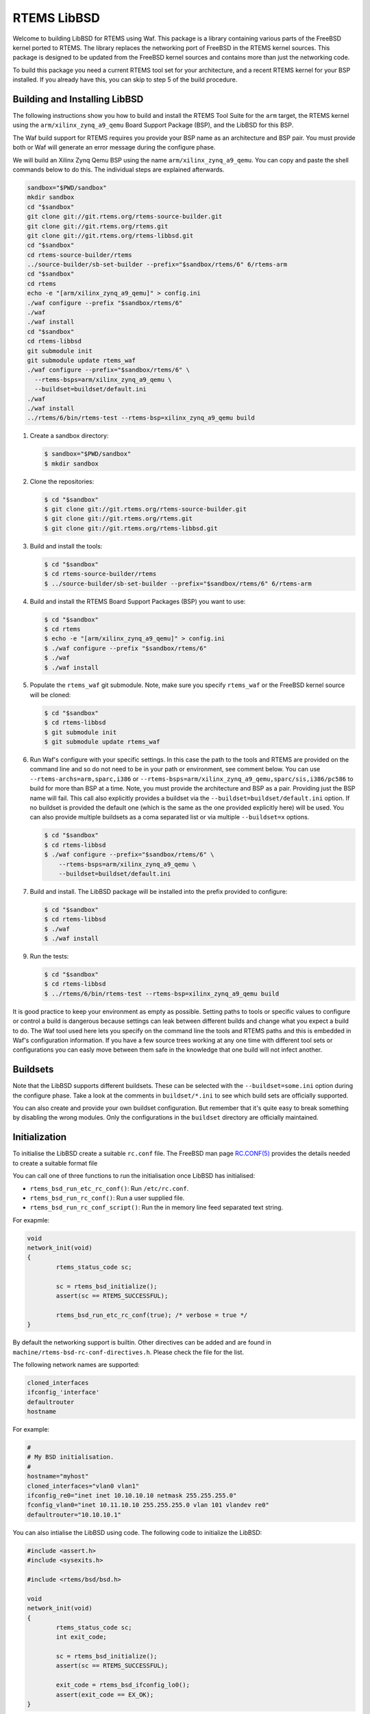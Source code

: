 RTEMS LibBSD
************

Welcome to building LibBSD for RTEMS using Waf. This package is a library
containing various parts of the FreeBSD kernel ported to RTEMS. The library
replaces the networking port of FreeBSD in the RTEMS kernel sources. This
package is designed to be updated from the FreeBSD kernel sources and contains
more than just the networking code.

To build this package you need a current RTEMS tool set for your architecture,
and a recent RTEMS kernel for your BSP installed. If you already have this, you
can skip to step 5 of the build procedure.

Building and Installing LibBSD
==============================

The following instructions show you how to build and install the RTEMS Tool
Suite for the ``arm`` target, the RTEMS kernel using the
``arm/xilinx_zynq_a9_qemu`` Board Support Package (BSP), and the LibBSD for this
BSP.

The Waf build support for RTEMS requires you provide your BSP name as an
architecture and BSP pair. You must provide both or Waf will generate an error
message during the configure phase.

We will build an Xilinx Zynq Qemu BSP using the name
``arm/xilinx_zynq_a9_qemu``.  You can copy and paste the shell commands below to
do this.  The individual steps are explained afterwards.

.. code-block:: none

    sandbox="$PWD/sandbox"
    mkdir sandbox
    cd "$sandbox"
    git clone git://git.rtems.org/rtems-source-builder.git
    git clone git://git.rtems.org/rtems.git
    git clone git://git.rtems.org/rtems-libbsd.git
    cd "$sandbox"
    cd rtems-source-builder/rtems
    ../source-builder/sb-set-builder --prefix="$sandbox/rtems/6" 6/rtems-arm
    cd "$sandbox"
    cd rtems
    echo -e "[arm/xilinx_zynq_a9_qemu]" > config.ini
    ./waf configure --prefix "$sandbox/rtems/6"
    ./waf
    ./waf install
    cd "$sandbox"
    cd rtems-libbsd
    git submodule init
    git submodule update rtems_waf
    ./waf configure --prefix="$sandbox/rtems/6" \
      --rtems-bsps=arm/xilinx_zynq_a9_qemu \
      --buildset=buildset/default.ini
    ./waf
    ./waf install
    ../rtems/6/bin/rtems-test --rtems-bsp=xilinx_zynq_a9_qemu build

1. Create a sandbox directory:

   .. code-block:: none

       $ sandbox="$PWD/sandbox"
       $ mkdir sandbox

2. Clone the repositories:

   .. code-block:: none

       $ cd "$sandbox"
       $ git clone git://git.rtems.org/rtems-source-builder.git
       $ git clone git://git.rtems.org/rtems.git
       $ git clone git://git.rtems.org/rtems-libbsd.git

3. Build and install the tools:

   .. code-block:: none

       $ cd "$sandbox"
       $ cd rtems-source-builder/rtems
       $ ../source-builder/sb-set-builder --prefix="$sandbox/rtems/6" 6/rtems-arm

4. Build and install the RTEMS Board Support Packages (BSP) you want to use:

   .. code-block:: none

       $ cd "$sandbox"
       $ cd rtems
       $ echo -e "[arm/xilinx_zynq_a9_qemu]" > config.ini
       $ ./waf configure --prefix "$sandbox/rtems/6"
       $ ./waf
       $ ./waf install

5. Populate the ``rtems_waf`` git submodule.  Note, make sure you specify
   ``rtems_waf`` or the FreeBSD kernel source will be cloned:

   .. code-block:: none

       $ cd "$sandbox"
       $ cd rtems-libbsd
       $ git submodule init
       $ git submodule update rtems_waf

6. Run Waf's configure with your specific settings. In this case the path to
   the tools and RTEMS are provided on the command line and so do not need to
   be in your path or environment, see comment below.  You can use
   ``--rtems-archs=arm,sparc,i386`` or
   ``--rtems-bsps=arm/xilinx_zynq_a9_qemu,sparc/sis,i386/pc586`` to build for
   more than BSP at a time.  Note, you must provide the architecture and BSP as
   a pair. Providing just the BSP name will fail. This call also explicitly
   provides a buildset via the ``--buildset=buildset/default.ini`` option. If no
   buildset is provided the default one (which is the same as the one provided
   explicitly here) will be used. You can also provide multiple buildsets as a
   coma separated list or via multiple ``--buildset=x`` options.

   .. code-block:: none

       $ cd "$sandbox"
       $ cd rtems-libbsd
       $ ./waf configure --prefix="$sandbox/rtems/6" \
           --rtems-bsps=arm/xilinx_zynq_a9_qemu \
           --buildset=buildset/default.ini

7. Build and install.  The LibBSD package will be installed into the prefix
   provided to configure:

   .. code-block:: none

       $ cd "$sandbox"
       $ cd rtems-libbsd
       $ ./waf
       $ ./waf install

9. Run the tests:

   .. code-block:: none

       $ cd "$sandbox"
       $ cd rtems-libbsd
       $ ../rtems/6/bin/rtems-test --rtems-bsp=xilinx_zynq_a9_qemu build

It is good practice to keep your environment as empty as possible. Setting
paths to tools or specific values to configure or control a build is dangerous
because settings can leak between different builds and change what you expect a
build to do. The Waf tool used here lets you specify on the command line the
tools and RTEMS paths and this is embedded in Waf's configuration information.
If you have a few source trees working at any one time with different tool sets
or configurations you can easly move between them safe in the knowledge that
one build will not infect another.

Buildsets
=========

Note that the LibBSD supports different buildsets.  These can be selected with
the ``--buildset=some.ini`` option during the configure phase.  Take a look at
the comments in ``buildset/*.ini`` to see which build sets are officially
supported.

You can also create and provide your own buildset configuration. But remember
that it's quite easy to break something by disabling the wrong modules.  Only
the configurations in the ``buildset`` directory are officially maintained.

Initialization
==============

To initialise the LibBSD create a suitable ``rc.conf`` file. The FreeBSD man
page `RC.CONF(5) <https://www.freebsd.org/cgi/man.cgi?rc.conf>`_ provides the
details needed to create a suitable format file

You can call one of three functions to run the initialisation once LibBSD has
initialised:

* ``rtems_bsd_run_etc_rc_conf()``: Run ``/etc/rc.conf``.
* ``rtems_bsd_run_rc_conf()``: Run a user supplied file.
* ``rtems_bsd_run_rc_conf_script()``: Run the in memory line feed separated text string.

For exapmle:

.. code-block:: c

    void
    network_init(void)
    {
            rtems_status_code sc;

            sc = rtems_bsd_initialize();
            assert(sc == RTEMS_SUCCESSFUL);

            rtems_bsd_run_etc_rc_conf(true); /* verbose = true */
    }

By default the networking support is builtin. Other directives can be added and
are found in ``machine/rtems-bsd-rc-conf-directives.h``. Please check the file
for the list.

The following network names are supported:

.. code-block:: none

    cloned_interfaces
    ifconfig_'interface'
    defaultrouter
    hostname

For example:

.. code-block:: none

    #
    # My BSD initialisation.
    #
    hostname="myhost"
    cloned_interfaces="vlan0 vlan1"
    ifconfig_re0="inet inet 10.10.10.10 netmask 255.255.255.0"
    fconfig_vlan0="inet 10.11.10.10 255.255.255.0 vlan 101 vlandev re0"
    defaultrouter="10.10.10.1"

You can also intialise the LibBSD using code. The following code to
initialize the LibBSD:

.. code-block:: c

    #include <assert.h>
    #include <sysexits.h>

    #include <rtems/bsd/bsd.h>

    void
    network_init(void)
    {
            rtems_status_code sc;
            int exit_code;

            sc = rtems_bsd_initialize();
            assert(sc == RTEMS_SUCCESSFUL);

            exit_code = rtems_bsd_ifconfig_lo0();
            assert(exit_code == EX_OK);
    }

This performs the basic network stack initialization with a loopback interface.
Further initialization must be done using the standard FreeBSD network
configuration commands
`IFCONFIG(8) <http://www.freebsd.org/cgi/man.cgi?query=ifconfig&sektion=8>`_
using ``rtems_bsd_command_ifconfig()`` and
`ROUTE(8) <http://www.freebsd.org/cgi/man.cgi?query=route&sektion=8>`_
using ``rtems_bsd_command_route()``.  For an example, please have a look at
`default-network-init.h <testsuite/include/rtems/bsd/test/default-network-init.h>`_.

Task Priorities and Stack Size
==============================

The default task priority is 96 for the interrupt server task (name "IRQS"), 98
for the timer server task (name "TIME") and 100 for all other tasks.  The
application may provide their own implementation of the
``rtems_bsd_get_task_priority()`` function if different values are desired (for
example in the translation unit which calls ``rtems_bsd_initialize()``).

The task stack size is determined by the ``rtems_bsd_get_task_stack_size()``
function which may be provided by the application in case the default is not
appropriate.

Size for Allocator Domains
==========================

The size for an allocator domain can be specified via the
``rtems_bsd_get_allocator_domain_size()`` function.  The application may provide
their own implementation of the ``rtems_bsd_get_allocator_domain_size()``
function (for example in the module which calls ``rtems_bsd_initialize()``) if
different values are desired.  The default size is 8MiB for all domains.

Redirecting or Disabling the Output
===================================

A lot of system messages are printed to the ``stdout`` by default. If you want to
redirect them you can overwrite the default print handler. That can even be done
before the libbsd initialization to catch all messages. An example would look
like follows:

.. code-block:: c

    int my_vprintf_handler(int level, const char *fmt, va_list ap) {
            /* Do something with the messages. */

            return number_of_printed_chars;
    }

    ...
            /* In your initialization: */
            rtems_bsd_vprintf_handler old;
            old = rtems_bsd_set_vprintf_handler(my_vprintf_handler);
    ...

As a special case, you can set the ``rtems_bsd_vprintf_handler_mute(...)``
provided by LibBSD to suppress all output.

Branches
========

master
    This branch is intended for the RTEMS master which tracks the FreeBSD
    master branch.  This branch must be used for libbsd development.  Back
    ports to the 6-freebsd-12 are allowed.

6-freebsd-12
    This branch is intended for RTEMS 6 which tracks the FreeBSD stable/12
    branch.  This branch is maintained and regular updates from FreeBSD are
    planned.  It is recommended for production systems.

5-freebsd-12
    This branch belongs to the RTEMS 5 release. It is based on FreeBSD
    stable/12 branch. It is recommended for production systems that use
    RTEMS 5.

5
   This branch belongs to the RTEMS 5 release. It is based on a FreeBSD
   development version.  This branch is unmaintained.  Use 5-freebsd-12 for
   RTEMS 5.

freebsd-9.3
    Is the branch for some RTEMS version with a FreeBSD 9.3 baseline.  This
    branch is unmaintained.  It is recommended to update to RTEMS 5 or 6.

4.11
    Is the branch for the RTEMS 4.11 release series.  This branch is
    unmaintained.  It is recommended to update to RTEMS 5 or 6.

Features
========

The following features are available in LibBSD.  Some features need device
driver support for a particular target platform.

* `BPF(4) <http://www.freebsd.org/cgi/man.cgi?query=bpf&sektion=4>`_: Berkeley Packet Filter
* `DHCPCD(8) <http://roy.marples.name/projects/dhcpcd/index>`_: DHCP client
* `dns_sd.h <mDNSResponder/mDNSShared/dns_sd.h>`_: DNS Service Discovery
* `GETHOSTBYNAME(3) <http://www.freebsd.org/cgi/man.cgi?query=gethostbyname&sektion=3>`_: Get network host entry
* `IF_BRIDGE(4) <http://www.freebsd.org/cgi/man.cgi?query=if_bridge&sektion=4>`_: Network bridge device
* `INET(4) <http://www.freebsd.org/cgi/man.cgi?query=inet&sektion=4>`_: Internet protocol family
* `INET6(4) <http://www.freebsd.org/cgi/man.cgi?query=inet6&sektion=4>`_: Internet protocol version 6 family
* `IPSEC(4) <http://www.freebsd.org/cgi/man.cgi?query=ipsec&sektion=4>`_: Internet Protocol Security protocol
* `KQUEUE(2) <http://www.freebsd.org/cgi/man.cgi?query=kqueue&sektion=2>`_: Kernel event notification mechanism
* `LAGG(4) <http://www.freebsd.org/cgi/man.cgi?query=lagg&sektion=4>`_: Link aggregation and link failover interface
* `mDNSEmbeddedAPI.h <mDNSResponder/mDNSCore/mDNSEmbeddedAPI.h>`_: Multi-Cast DNS
* `MMC(4) <http://www.freebsd.org/cgi/man.cgi?query=mmc&sektion=4>`_: MultiMediaCard and SD Card bus driver
* `NET80211(4) <http://www.freebsd.org/cgi/man.cgi?query=net80211&sektion=4>`_: Standard interface to IEEE 802.11 devices
* `NVME(4) <http://www.freebsd.org/cgi/man.cgi?query=nvme&sektion=4>`_: NVM Express core driver
* `PCI(4) <http://www.freebsd.org/cgi/man.cgi?query=pci&sektion=4>`_: Generic PCI/PCIe bus driver
* `PF(4) <http://www.freebsd.org/cgi/man.cgi?query=pf&sektion=4>`_: Packet filter
* `POLL(2) <http://www.freebsd.org/cgi/man.cgi?query=poll&sektion=2>`_: Synchronous I/O multiplexing
* `RESOLVER(3) <http://www.freebsd.org/cgi/man.cgi?query=resolver&sektion=3>`_: Resolver routines
* `ROUTE(4) <http://www.freebsd.org/cgi/man.cgi?query=route&sektion=4>`_: Kernel packet forwarding database
* `SELECT(2) <http://www.freebsd.org/cgi/man.cgi?query=select&sektion=2>`_: Synchronous I/O multiplexing
* `SOCKET(2) <http://www.freebsd.org/cgi/man.cgi?query=socket&sektion=2>`_: Create an endpoint for communication
* `SSL(7) <http://www.freebsd.org/cgi/man.cgi?query=ssl&sektion=7>`_: OpenSSL SSL/TLS library
* `SYSCTL(3) <http://www.freebsd.org/cgi/man.cgi?query=sysctl&sektion=3>`_: Get or set system information
* `TCP(4) <http://www.freebsd.org/cgi/man.cgi?query=tcp&sektion=4>`_: Internet Transmission Control Protocol
* `UDP(4) <http://www.freebsd.org/cgi/man.cgi?query=udp&sektion=4>`_: Internet User Datagram Protocol
* `UMASS(4) <http://www.freebsd.org/cgi/man.cgi?query=umass&sektion=4>`_: USB Mass Storage Devices driver
* `UNIX(4) <http://www.freebsd.org/cgi/man.cgi?query=unix&sektion=4>`_: UNIX-domain protocol family
* `USB(4) <http://www.freebsd.org/cgi/man.cgi?query=usb&sektion=4>`_: Universal Serial Bus
* `VLAN(4) <http://www.freebsd.org/cgi/man.cgi?query=vlan&sektion=4>`_: IEEE 802.1Q VLAN network interface

Commands
========

In LibBSD the following ports of FreeBSD command line tools are available.  You
can invoke the commands in the RTEMS Shell or through function calls, for
example ``rtems_bsd_command_ifconfig()``.  The functions declarations are
available through
`#include <machine/rtems-bsd-commands.h> <rtemsbsd/include/machine/rtems-bsd-commands.h>`_.

* `ARP(8) <http://www.freebsd.org/cgi/man.cgi?query=arp&sektion=8>`_: Address resolution display and control
* `HOSTNAME(1) <http://www.freebsd.org/cgi/man.cgi?query=hostname&sektion=1>`_: Set or print name of current host system
* `IFCONFIG(8) <http://www.freebsd.org/cgi/man.cgi?query=ifconfig&sektion=8>`_: Configure network interface parameters
* `IFMCSTAT(8) <http://www.freebsd.org/cgi/man.cgi?query=ifmcstat&sektion=8>`_: Dump multicast group management statistics per interface
* `NETSTAT(1) <http://www.freebsd.org/cgi/man.cgi?query=netstat&sektion=1>`_: Show network status
* `NVMECONTROL(8) <http://www.freebsd.org/cgi/man.cgi?query=nvmecontrol&sektion=8>`_: NVM Express control utility
* `OPENSSL(1) <http://www.freebsd.org/cgi/man.cgi?query=openssl&sektion=1>`_: OpenSSL command line tool
* `PFCTL(8) <http://www.freebsd.org/cgi/man.cgi?query=pfctl&sektion=8>`_: Control the packet filter (PF) device
* `PING6(8) <http://www.freebsd.org/cgi/man.cgi?query=ping6&sektion=8>`_: Send ICMPv6 ECHO_REQUEST packets to network hosts
* `PING(8) <http://www.freebsd.org/cgi/man.cgi?query=ping&sektion=8>`_: Send ICMP ECHO_REQUEST packets to network hosts
* `RACOON(8) <http://www.freebsd.org/cgi/man.cgi?query=racoon&sektion=8>`_: IKE (ISAKMP/Oakley) key management daemon
* `ROUTE(8) <http://www.freebsd.org/cgi/man.cgi?query=route&sektion=8>`_: Manually manipulate the routing tables
* `SETKEY(8) <http://www.freebsd.org/cgi/man.cgi?query=setkey&sektion=8>`_: Manually manipulate the IPsec SA/SP database
* `STTY(1) <http://www.freebsd.org/cgi/man.cgi?query=stty&sektion=1>`_: Set the options for a terminal device interface
* `SYSCTL(8) <http://www.freebsd.org/cgi/man.cgi?query=sysctl&sektion=8>`_: Get or set kernel state
* `TCPDUMP(1) <http://www.freebsd.org/cgi/man.cgi?query=tcpdump&sektion=1>`_: Dump traffic on a network
* `VMSTAT(8) <http://www.freebsd.org/cgi/man.cgi?query=vmstat&sektion=8>`_: Report virtual memory statistics
* `WPA_SUPPLICANT(8) <http://www.freebsd.org/cgi/man.cgi?query=wpa_supplicant&sektion=8>`_: WPA/802.11i Supplicant for wireless network devices

Command specific notes are listed below.

HOSTNAME(1)
    In addition to the standard options the RTEMS version of the HOSTNAME(1)
    command supports the -m flag to set/get the multicast hostname of the mDNS
    resolver instance.  See also ``rtems_mdns_sethostname()`` and
    ``rtems_mdns_gethostname()``.

Packet Filter (PF, Firewall)
============================

It is possible to use PF as a firewall. See the
`FreeBSD Handbook <https://docs.freebsd.org/en/books/handbook/firewalls/#firewalls-pf>`_
for details on the range of functions and for how to configure the firewall.

Configuration
-------------

The following is necessary to use PF on RTEMS:

* You have to provide a ``/etc/pf.os`` file. The firewall can use it for passive
  OS fingerprinting. If you don't want to use this feature, the file may contain
  nothing except a line of comment (for example "# empty").

* If some filters use protocol names (like ``tcp`` or ``udp``) you have to provide a
  ``/etc/protocols`` file.

* If some filters use service names (like ``http`` or ``https``) you have to provide a
  ``/etc/services`` file.

* Create a rule file (normally ``/etc/pf.conf``). See the FreeBSD manual for the
  syntax.

* Load the rule file using the
  `pfctl <http://www.freebsd.org/cgi/man.cgi?query=pfctl&sektion=8>`_
  command and enable PF. Please note that the pfctl command needs a lot of
  stack. You should use at least RTEMS_MINIMUM_STACK_SIZE + 8192 Bytes of
  stack. An example initialisation can look like follows:

  .. code-block:: c

      int exit_code;
      char *argv[] = {
              "pfctl",
              "-f",
              "/etc/pf.conf",
              "-e",
              NULL
      };

      exit_code = rtems_bsd_command_pfctl(ARGC(argv), argv);
      assert(exit_code == EXIT_SUCCSESS);

Known Restrictions
------------------

Currently, PF on RTEMS always uses the configuration for memory restricted
systems (on FreeBSD that means systems with less than 100 MB RAM). This is
fixed in ``pfctl_init_options()``.

Wireless Network (WLAN)
=======================

The LibBSD provides a basic support for WLAN. Note that currently this support
is still in an early state. The WLAN support is _not_ enabled in the default
buildset. You have to configure LibBSD with the
``--buildset=buildset/everything.ini`` to enable that feature.

Configuration
-------------

The following gives a rough overview over the necessary steps to connect to an
encrypted network with an RTL8188EU based WiFi dongle:

* Reference all necessary module for your BSP. For some BSPs this is already
  done in the ``nexus-devices.h``:

  .. code-block:: none

      SYSINIT_MODULE_REFERENCE(wlan_ratectl_none);
      SYSINIT_MODULE_REFERENCE(wlan_sta);
      SYSINIT_MODULE_REFERENCE(wlan_amrr);
      SYSINIT_MODULE_REFERENCE(wlan_wep);
      SYSINIT_MODULE_REFERENCE(wlan_tkip);
      SYSINIT_MODULE_REFERENCE(wlan_ccmp);
      SYSINIT_DRIVER_REFERENCE(rtwn_usb, uhub);

* Create your wlan device using ifconfig:

  .. code-block:: none

      ifconfig wlan0 create wlandev rtwn0 up

* Start a ``wpa_supplicant`` instance for that device:

  .. code-block:: none

      wpa_supplicant_fork -Dbsd -iwlan0 -c/media/mmcsd-0-0/wpa_supplicant.conf

Note that the wpa_supplicant will only be active till the device goes down. A
workaround is to just restart it every time it exits.

Known Restrictions
------------------

* The network interface (e.g. wlan0) is currently not automatically created. It
  would be nice, if some service would create it as soon as for example a USB
  device is connected. In FreeBSD the names are assigned via rc.conf with lines
  like ``wlans_rtwn0="wlan0"``.

* ``wpa_supplicant`` hast to be started after the device is created. It has to be
  restarted every time the connection goes down. Instead of this behaviour,
  there should be some service that starts and restarts ``wpa_supplicant``
  automatically if a interface is ready. Probably the dhcpcd hooks could be used
  for that.

* The current ``wpa_supplicant`` implementation is protected with a lock so it can't
  be started more than one time. If multiple interface should be used, all have
  to be handled by that single instance. That makes it hard to add interfaces
  dynamically. ``wpa_supplicant`` should be reviewed thoroughly whether multiple
  instances could be started in parallel.

* The control interface of ``wpa_supplicant`` most likely doesn't work. The wpa_cli
  application is not ported.

IPSec
=====

The IPSec support is optional in LibBSD. It is disabled in the default build
set. Please make sure to use a build set with ``netipsec = on``.

Configuration
-------------

To use IPSec the following configuration is necessary:

.. code-block:: none

    SYSINIT_MODULE_REFERENCE(if_gif);
    SYSINIT_MODULE_REFERENCE(cryptodev);
    RTEMS_BSD_RC_CONF_SYSINT(rc_conf_ipsec)
    RTEMS_BSD_DEFINE_NEXUS_DEVICE(cryptosoft, 0, 0, NULL);

Alternatively, you can use the ``RTEMS_BSD_CONFIG_IPSEC`` which also includes the
rc.conf support for ipsec. It's still necessary to include a crypto device in
your config (``cryptosoft`` in the above sample).

The necessary initialization steps for a IPSec connection are similar to the
steps on a FreeBSD-System. The example assumes the following setup:

- RTEMS external IP: 192.168.10.1/24
- RTEMS internal IP: 10.10.1.1/24
- remote external IP: 192.168.10.10/24
- remote internal IP: 172.24.0.1/24
- shared key: "mysecretkey"

With this the following steps are necessary:

* Create a gif0 device:

  .. code-block:: none

      ifconfig gif0 create

* Configure the gif0 device:

  .. code-block:: none

      ifconfig gif0 10.10.1.1 172.24.0.1
      ifconfig gif0 tunnel 192.168.10.1 192.168.10.10

* Add a route to the remote net via the remote IP:

  .. code-block:: none

      route add 172.24.0.0/24 172.24.0.1

* Create a correct rule set in ``/etc/setkey.conf``:

  .. code-block:: none

      flush;
      spdflush;
      spdadd  10.10.1.0/24 172.24.0.0/24 any -P out ipsec esp/tunnel/192.168.10.1-192.168.10.10/use;
      spdadd 172.24.0.0/24  10.10.1.0/24 any -P in  ipsec esp/tunnel/192.168.10.10-192.168.10.1/use;

* Call ``setkey``:

  .. code-block:: none

      setkey -f /etc/setkey.conf

* Create a correct configuration in ``/etc/racoon.conf``:

  .. code-block:: none

      path    pre_shared_key "/etc/racoon_psk.txt";
      log     info;

      padding # options are not to be changed
      {
              maximum_length                  20;
              randomize                       off;
              strict_check                    off;
              exclusive_tail                  off;
      }

      listen  # address [port] that racoon will listen on
      {
              isakmp                          192.168.10.1[500];
      }

      remote 192.168.10.10 [500]
      {
              exchange_mode                   main;
              my_identifier                   address 192.168.10.1;
              peers_identifier                address 192.168.10.10;
              proposal_check                  obey;
              proposal {
                      encryption_algorithm    3des;
                      hash_algorithm          md5;
                      authentication_method   pre_shared_key;
                      lifetime                time 3600 sec;
                      dh_group                2;
              }
      }

      sainfo (address 10.10.1.0/24 any address 172.24.0.0/24 any)
      {
              pfs_group                       2;
              lifetime                        time 28800 sec;
              encryption_algorithm            3des;
              authentication_algorithm        hmac_md5;
              compression_algorithm           deflate;
      }

* Create a correct configuration in ``/etc/racoon_psk.txt``:

  .. code-block:: none

     192.168.10.10   mysecretkey

* Start a ike-daemon (racoon):

  .. code-block:: none

      racoon -F -f /etc/racoon.conf
----

All commands can be called via the respective API functions. For racoon there is
a ``rtems_bsd_racoon_daemon()`` function that forks of racoon as a task.

Alternatively, IPSec can also be configured via rc.conf entries:

.. code-block:: none

      cloned_interfaces="gif0"
      ifconfig_gif0="10.10.1.1 172.24.0.1 tunnel 192.168.10.1 192.168.10.10"
      ike_enable="YES"
      ike_program="racoon"
      ike_flags="-F -f /etc/racoon.conf"
      ike_priority="250"

      ipsec_enable="YES"
      ipsec_file="/etc/setkey.conf"

ATTENTION: It is possible that the first packets slip through the tunnel without
encryption (true for FreeBSD as well as RTEMS). You might want to set up a
firewall rule to prevent that.

Updating RTEMS Waf Support
==========================

If you have a working libbsd repository and new changes to the ``rtems_waf``
submodule has been made, you will need update. A ``git status`` will indicate
there are new commits with:

.. code-block:: none

    $ git status
        [ snip output ]
              modified:   rtems_waf (new commits)
        [ snip output ]

To update:

.. code-block:: none

    $ git submodule update rtems_waf

Please make sure you use the exact command or you might find you are cloning
the whole of the FreeBSD source tree. If that happens simply git ^C and try
again.

FreeBSD Kernel Options
======================

You can set FreeBSD kernel options during build configuration with the
--freebsd-option=a,b,c,... configuration command option.  This is an advanced
option and should only be used if you are familiar with the internals of the
FreeBSD kernel and what these options do.  Each of the comma separated options
is converted to uppercase and passed as a compiler command line define (-D).

The options are listed in the FreeBSD
`NOTES <https://github.com/freebsd/freebsd/blob/master/sys/conf/NOTES>`_
file.

An example to turn on a verbose kernel boot, verbose sysinit and bus debugging
configure with:

.. code-block:: none

    --freebsd-options=bootverbose,verbose_sysinit,bus_debug,debug_locks,ktr,ktr_verbose

To enable kernel internal consistency checking use:

.. code-block:: none

    --freebsd-options=invariants,invariant_support

The LibBSD Waf support splits the options and converts them to uppercase and
adds them -D options on the compiler command line.  The supported options are:

bootverbose
    Verbose boot of the kernel

verbose_sysinit
    Verbose printing of all the SYSINIT calls

bus_debug
    Bus debugging support

ktr
    Kernel trace

ktr_verbose
    Verbose kernel trace

debug_locks
    FreeBSD locks debugging

invariants
    Invariants build of the kernel

invariant_support
    Support for Invariants (needed with invariants)

rtems_bsd_descrip_trace
    RTEMS BSD descriptor maping trace

rtems_bsd_syscall_trace
    RTEMS BSD system call trace

rtems_bsd_vfs_trace
    RTEMS VFS to libio trace

SMP Requirements
================

In order to support
`EPOCH(9) <https://www.freebsd.org/cgi/man.cgi?query=epoch&apropos=0&sektion=9>`_
a scheduler with thread pinning support is required.  This is the case if you
use the default scheduler configuration.  EPOCH(9) is a central synchronization
mechanism of the network stack.

Configuration for Network Tests
===============================

If you need some other IP configuration for the network tests that use a fixed
IP config you can copy ``config.inc`` to a location outside to the source tree and
adapt it. Then use the option ``--net-test-config=NET_CONFIG`` to pass the file to
Waf's configure command.

.. code-block:: none

    NET_CFG_SELF_IP = 10.0.0.2
    NET_CFG_NETMASK = 255.255.0.0
    NET_CFG_PEER_IP = 10.0.0.1
    NET_CFG_GATEWAY_IP = 10.0.0.1

Qemu and Networking
===================

You can use the Qemu simulator to run a LibBSD based application and connect it
to a virtual network on your host.

Networking with TAP Interface
-----------------------------

One option for networking with Qemu is using a TAP interface (virtual
Ethernet).  You can create a TAP interface with these commands on Linux:

.. code-block:: none

    sudo ip tuntap add qtap mode tap user $(whoami)
    sudo ip link set dev qtap up
    sudo ip addr add 169.254.1.1/16 dev qtap

You can show the interface state with the following command:

.. code-block:: none

    $ ip addr show qtap
    27: qtap: <NO-CARRIER,BROADCAST,MULTICAST,UP> mtu 1500 qdisc pfifo_fast state DOWN group default qlen 1000
        link/ether 8e:50:a2:fb:e1:3b brd ff:ff:ff:ff:ff:ff
        inet 169.254.1.1/16 scope global qtap
           valid_lft forever preferred_lft forever

You may have to assign the interface to a firewall zone.

The Qemu command line varies by board support package, here is an example for
the arm/xilinx_zynq_a9_qemu BSP:

.. code-block:: none

    qemu-system-arm -serial null -serial mon:stdio -nographic \
      -M xilinx-zynq-a9 -m 256M \
      -net nic,model=cadence_gem \
      -net tap,ifname=qtap,script=no,downscript=no \
      -kernel build/arm-rtems6-xilinx_zynq_a9_qemu-default/media01.exe

Make sure that each Qemu instance uses its own MAC address to avoid an address
conflict (or otherwise use it as a test).  After some seconds it will acquire a
IPv4 link-local address, for example:

.. code-block:: none

    info: cgem0: probing for an IPv4LL address
    debug: cgem0: checking for 169.254.159.156

You can connect to the target via telnet, for example:

.. code-block:: none

    $ telnet 169.254.159.156
    Trying 169.254.159.156...
    Connected to 169.254.159.156.
    Escape character is '^]'.

    RTEMS Shell on /dev/pty4. Use 'help' to list commands.
    TLNT [/] #

Virtual Distributed Ethernet (VDE)
----------------------------------

You can use a Virtual Distributed Ethernet (VDE) to create a network
environment that does not need to run Qemu as root or needing to drop the tap's
privileges to run Qemu.

VDE creates a software switch with a default of 32 ports which means a single
kernel tap can support 32 Qemu networking sessions.

To use VDE you need to build Qemu with VDE support. The RSB can detect a VDE
plug and enable VDE support in Qemu when building. On FreeBSD install the VDE
support with:

.. code-block:: none

    pkg install -u vde2

Build Qemu with the RSB.

To network create a bridge and a tap. The network is 10.10.1.0/24. On FreeBSD
add to your ``/etc/rc.conf``:

.. code-block:: none

    cloned_interfaces="bridge0 tap0"
    autobridge_interfaces="bridge0"
    autobridge_bridge0="re0 tap0"
    ifconfig_re0="up"
    ifconfig_tap0="up"
    ifconfig_bridge0="inet 10.1.1.2 netmask 255.255.255.0"
    defaultrouter="10.10.1.1"

Start the VDE switch as root:

.. code-block:: none

   sysctl net.link.tap.user_open=1
   sysctl net.link.tap.up_on_open=1
   vde_switch -d -s /tmp/vde1 -M /tmp/mgmt1 -tap tap0 -m 660 --mgmtmode 660
   chmod 660 /dev/tap0

You can connect to the VDE switch's management channel using:

.. code-block:: none

    vdeterm /tmp/mgmt1

To run Qemu:

.. code-block:: none

    qemu-system-arm -serial null -serial mon:stdio -nographic \
      -M xilinx-zynq-a9 -m 256M \
      -net nic,model=cadence_gem \
      -net vde,id=vde0,sock=/tmp/vde1
      -kernel build/arm-rtems6-xilinx_zynq_a9_qemu-default/rcconf02.exe
